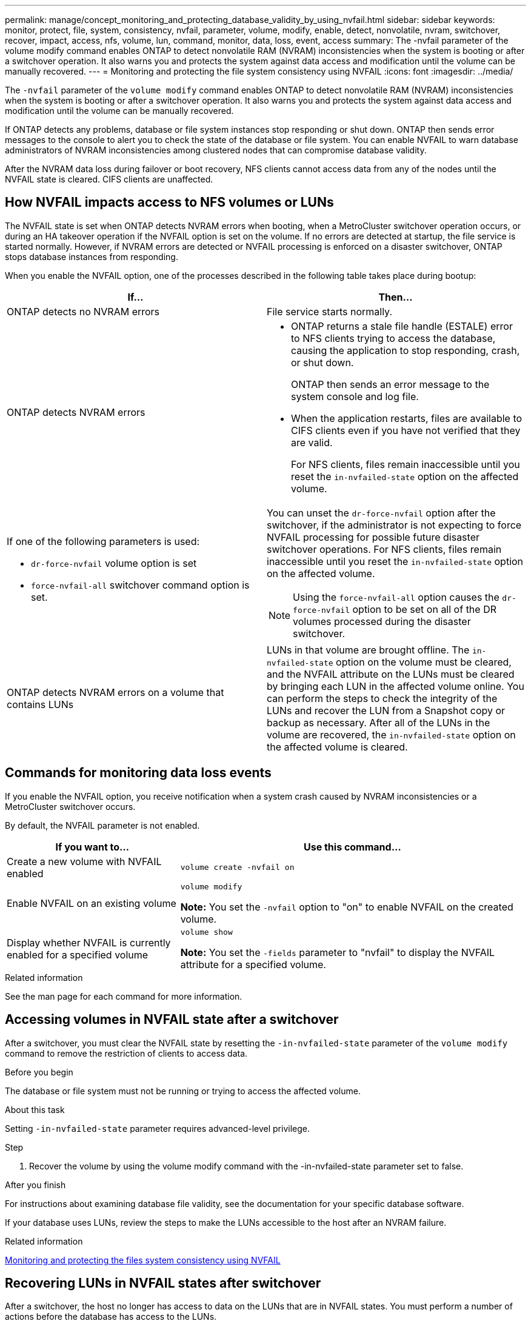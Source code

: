 ---
permalink: manage/concept_monitoring_and_protecting_database_validity_by_using_nvfail.html
sidebar: sidebar
keywords: monitor, protect, file, system, consistency, nvfail, parameter, volume, modify, enable, detect, nonvolatile, nvram, switchover, recover, impact, access, nfs, volume, lun, command, monitor, data, loss, event, access
summary: The -nvfail parameter of the volume modify command enables ONTAP to detect nonvolatile RAM (NVRAM) inconsistencies when the system is booting or after a switchover operation. It also warns you and protects the system against data access and modification until the volume can be manually recovered.
---
= Monitoring and protecting the file system consistency using NVFAIL
:icons: font
:imagesdir: ../media/

[.lead]
The `-nvfail` parameter of the `volume modify` command enables ONTAP to detect nonvolatile RAM (NVRAM) inconsistencies when the system is booting or after a switchover operation. It also warns you and protects the system against data access and modification until the volume can be manually recovered.

If ONTAP detects any problems, database or file system instances stop responding or shut down. ONTAP then sends error messages to the console to alert you to check the state of the database or file system. You can enable NVFAIL to warn database administrators of NVRAM inconsistencies among clustered nodes that can compromise database validity.

After the NVRAM data loss during failover or boot recovery, NFS clients cannot access data from any of the nodes until the NVFAIL state is cleared. CIFS clients are unaffected.


== How NVFAIL impacts access to NFS volumes or LUNs

The NVFAIL state is set when ONTAP detects NVRAM errors when booting, when a MetroCluster switchover operation occurs, or during an HA takeover operation if the NVFAIL option is set on the volume. If no errors are detected at startup, the file service is started normally. However, if NVRAM errors are detected or NVFAIL processing is enforced on a disaster switchover, ONTAP stops database instances from responding.

When you enable the NVFAIL option, one of the processes described in the following table takes place during bootup:


|===

h| If... h| Then...

a|
ONTAP detects no NVRAM errors
a|
File service starts normally.

a|
ONTAP detects NVRAM errors
a|

* ONTAP returns a stale file handle (ESTALE) error to NFS clients trying to access the database, causing the application to stop responding, crash, or shut down.
+
ONTAP then sends an error message to the system console and log file.

* When the application restarts, files are available to CIFS clients even if you have not verified that they are valid.
+
For NFS clients, files remain inaccessible until you reset the `in-nvfailed-state` option on the affected volume.

a|
If one of the following parameters is used:

* `dr-force-nvfail` volume option is set
* `force-nvfail-all` switchover command option is set.

a|
You can unset the `dr-force-nvfail` option after the switchover, if the administrator is not expecting to force NVFAIL processing for possible future disaster switchover operations. For NFS clients, files remain inaccessible until you reset the `in-nvfailed-state` option on the affected volume.

NOTE: Using the `force-nvfail-all` option causes the `dr-force-nvfail` option to be set on all of the DR volumes processed during the disaster switchover.

a|
ONTAP detects NVRAM errors on a volume that contains LUNs
a|
LUNs in that volume are brought offline. The `in-nvfailed-state` option on the volume must be cleared, and the NVFAIL attribute on the LUNs must be cleared by bringing each LUN in the affected volume online. You can perform the steps to check the integrity of the LUNs and recover the LUN from a Snapshot copy or backup as necessary. After all of the LUNs in the volume are recovered, the `in-nvfailed-state` option on the affected volume is cleared.

|===

== Commands for monitoring data loss events

If you enable the NVFAIL option, you receive notification when a system crash caused by NVRAM inconsistencies or a MetroCluster switchover occurs.

By default, the NVFAIL parameter is not enabled.

[cols="1,2"]
|===

h| If you want to... h| Use this command...

a|
Create a new volume with NVFAIL enabled
a|
`volume create -nvfail on`
a|
Enable NVFAIL on an existing volume
a|
`volume modify`

*Note:* You set the `-nvfail` option to "on" to enable NVFAIL on the created volume.

a|
Display whether NVFAIL is currently enabled for a specified volume
a|
`volume show`

*Note:* You set the `-fields` parameter to "nvfail" to display the NVFAIL attribute for a specified volume.

|===

.Related information

See the man page for each command for more information.

== Accessing volumes in NVFAIL state after a switchover

After a switchover, you must clear the NVFAIL state by resetting the `-in-nvfailed-state` parameter of the `volume modify` command to remove the restriction of clients to access data.

.Before you begin

The database or file system must not be running or trying to access the affected volume.

.About this task

Setting `-in-nvfailed-state` parameter requires advanced-level privilege.

.Step

. Recover the volume by using the volume modify command with the -in-nvfailed-state parameter set to false.

.After you finish

For instructions about examining database file validity, see the documentation for your specific database software.

If your database uses LUNs, review the steps to make the LUNs accessible to the host after an NVRAM failure.

.Related information

link:../manage/concept_monitoring_and_protecting_database_validity_by_using_nvfail.html[Monitoring and protecting the files system consistency using NVFAIL]

== Recovering LUNs in NVFAIL states after switchover

After a switchover, the host no longer has access to data on the LUNs that are in NVFAIL states. You must perform a number of actions before the database has access to the LUNs.

.Before you begin

The database must not be running.

.Steps

. Clear the NVFAIL state on the affect volume that hosts the LUNs by resetting the `-in-nvfailed-state` parameter of the `volume modify` command.
. Bring the affected LUNs online.
. Examine the LUNs for any data inconsistencies and resolve them.
+
This might involve host-based recovery or recovery done on the storage controller using SnapRestore.

. Bring the database application online after recovering the LUNs.

// BURT 1448684, 21 JAN 2022
